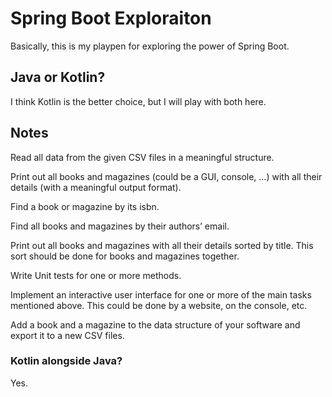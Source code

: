 * Spring Boot Exploraiton
  Basically, this is my playpen
  for exploring the power of Spring Boot.
** Java or Kotlin?
   I think Kotlin is the better choice,
   but I will play with both here.
** Notes
   Read all data from the given CSV files in a meaningful structure.

   Print out all books and magazines (could be a GUI, console, …)
   with all their details (with a meaningful output format).

   Find a book or magazine by its isbn.

   Find all books and magazines by their authors’ email.

   Print out all books and magazines with all their details sorted by title.
   This sort should be done for books and magazines together.

   Write Unit tests for one or more methods.

   Implement an interactive user interface for one or more of the main
   tasks mentioned above. This could be done by a website, on the console, etc.

   Add a book and a magazine to the data structure of your software 
   and export it to a new CSV files.
*** Kotlin alongside Java?
    Yes. 
